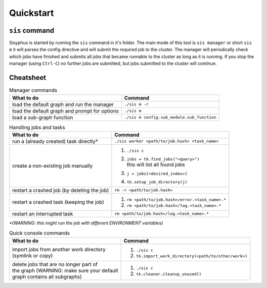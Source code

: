 ==========
Quickstart
==========

``sis`` command
---------------

Sisyphus is started by running the ``sis`` command in it's folder.
The main mode of this tool is ``sis manager`` or short ``sis m`` it will parses the config directive and will submit the required job to the cluster.
The manager will periodically check which jobs have finished and submits all jobs that became runnable to the cluster as long as it is running.
If you stop the manager (using ``Ctrl-C``) no further jobs are submitted, but jobs submitted to the cluster will continue.


Cheatsheet
----------


.. list-table:: Manager commands
 :header-rows: 1

 * - What to do
   - Command
 * - load the default graph and run the manager
   - ``./sis m -r``
 * - load the default graph and prompt for options
   - ``./sis m``
 * - load a sub-graph function
   - ``./sis m config.sub_module.sub_function``

.. list-table:: Handling jobs and tasks
 :header-rows: 1

 * - What to do
   - Command
 * - run a (already created) task directly*
   - ``./sis worker <path/to/job.hash> <task_name>``
 * - create a non-existing job manually
   - #. ``./sis c``
     #. | ``jobs = tk.find_jobs("<query>")``
        | this will list all found jobs
     #. ``j = jobs[<desired_index>]``
     #. ``tk.setup_job_directory(j)``
 * - restart a crashed job (by deleting the job)
   - ``rm -r <path/to/job.hash>``
 * - restart a crashed task (keeping the job)
   - #. ``rm <path/to/job.hash>/error.<task_name>.*``
     #. ``rm <path/to/job.hash>/log.<task_name>.*``
 * - restart an interrupted task
   - ``rm <path/to/job.hash>/log.<task_name>.*``


`*(WARNING: this might run the job with different ENVIRONMENT variables)`

.. list-table:: Quick console commands
 :header-rows: 1


 * - What to do
   - Command
 * - | import jobs from another work directory
     | (symlink or copy)
   - #. ``./sis c``
     #. ``tk.import_work_directory(<path/to/other/work>)``
 * - | delete jobs that are no longer part of
     | the graph (WARNING: make sure your default
     | graph contains all subgraphs)
   - #. ``./sis c``
     #. ``tk.cleaner.cleanup_unused()``


